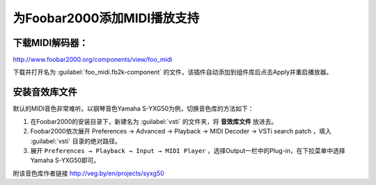 ============================
为Foobar2000添加MIDI播放支持
============================

下载MIDI解码器：
----------------

http://www.foobar2000.org/components/view/foo_midi

下载并打开名为 :guilabel:`foo_midi.fb2k-component` 的文件，该插件自动添加到组件库后点击Apply并重启播放器。

安装音效库文件
--------------

默认的MIDI音色非常难听。以钢琴音色Yamaha S-YXG50为例，切换音色库的方法如下：

1. 在Foobar2000的安装目录下，新建名为 :guilabel:`vsti` 的文件夹，将 **音效库文件** 放进去。

2. Foobar2000依次展开 Preferences → Advanced → Playback → MIDI Decoder → VSTi search patch ，填入 :guilabel:`vsti` 目录的绝对路径。

3. 展开 ``Preferences → Playback → Input → MIDI Player`` ，选择Output一栏中的Plug-in，在下拉菜单中选择Yamaha S-YXG50即可。

附该音色库作者链接 http://veg.by/en/projects/syxg50